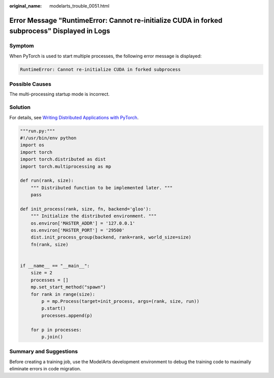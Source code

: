 :original_name: modelarts_trouble_0051.html

.. _modelarts_trouble_0051:

Error Message "RuntimeError: Cannot re-initialize CUDA in forked subprocess" Displayed in Logs
==============================================================================================

Symptom
-------

When PyTorch is used to start multiple processes, the following error message is displayed:

.. code-block::

   RuntimeError: Cannot re-initialize CUDA in forked subprocess

Possible Causes
---------------

The multi-processing startup mode is incorrect.

Solution
--------

For details, see `Writing Distributed Applications with PyTorch <https://pytorch.org/tutorials/intermediate/dist_tuto.html#setup>`__.

.. code-block::

   """run.py:"""
   #!/usr/bin/env python
   import os
   import torch
   import torch.distributed as dist
   import torch.multiprocessing as mp

   def run(rank, size):
       """ Distributed function to be implemented later. """
       pass

   def init_process(rank, size, fn, backend='gloo'):
       """ Initialize the distributed environment. """
       os.environ['MASTER_ADDR'] = '127.0.0.1'
       os.environ['MASTER_PORT'] = '29500'
       dist.init_process_group(backend, rank=rank, world_size=size)
       fn(rank, size)


   if __name__ == "__main__":
       size = 2
       processes = []
       mp.set_start_method("spawn")
       for rank in range(size):
           p = mp.Process(target=init_process, args=(rank, size, run))
           p.start()
           processes.append(p)

       for p in processes:
           p.join()

Summary and Suggestions
-----------------------

Before creating a training job, use the ModelArts development environment to debug the training code to maximally eliminate errors in code migration.
